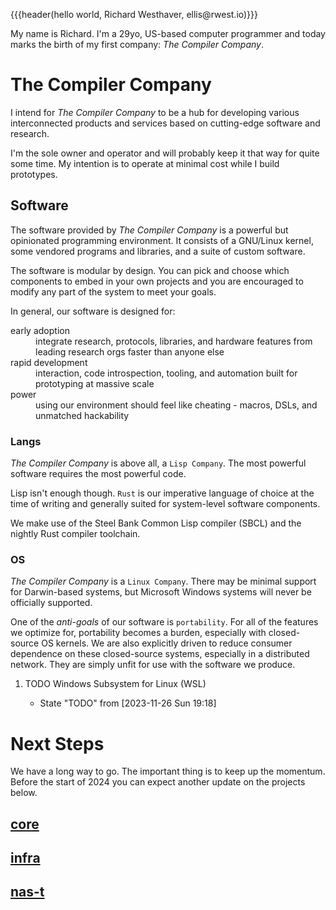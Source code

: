 {{{header(hello world,
Richard Westhaver,
ellis@rwest.io)}}}

My name is Richard. I'm a 29yo, US-based computer programmer and today
marks the birth of my first company: /The Compiler Company/.


* The Compiler Company
I intend for /The Compiler Company/ to be a hub for developing various
interconnected products and services based on cutting-edge software
and research.

I'm the sole owner and operator and will probably keep it that way for
quite some time. My intention is to operate at minimal cost while I
build prototypes.

** Software

The software provided by /The Compiler Company/ is a powerful but
opinionated programming environment. It consists of a GNU/Linux
kernel, some vendored programs and libraries, and a suite of custom
software.

The software is modular by design. You can pick and choose which
components to embed in your own projects and you are encouraged to
modify any part of the system to meet your goals. 

In general, our software is designed for:
- early adoption :: integrate research, protocols, libraries, and
  hardware features from leading research orgs faster than anyone else
- rapid development :: interaction, code introspection, tooling, and
  automation built for prototyping at massive scale
- power :: using our environment should feel like cheating - macros,
  DSLs, and unmatched hackability

*** Langs
/The Compiler Company/ is above all, a =Lisp Company=. The most
powerful software requires the most powerful code.

Lisp isn't enough though. =Rust= is our imperative language of choice
at the time of writing and generally suited for system-level software
components.

We make use of the Steel Bank Common Lisp compiler (SBCL) and the
nightly Rust compiler toolchain.

*** OS
/The Compiler Company/ is a =Linux Company=. There may be minimal
support for Darwin-based systems, but Microsoft Windows systems will
never be officially supported.

One of the /anti-goals/ of our software is ~portability~. For all of
the features we optimize for, portability becomes a burden, especially
with closed-source OS kernels. We are also explicitly driven to reduce
consumer dependence on these closed-source systems, especially in a
distributed network. They are simply unfit for use with the software
we produce.
**** TODO Windows Subsystem for Linux (WSL)
- State "TODO"       from              [2023-11-26 Sun 19:18]
* Next Steps
We have a long way to go. The important thing is to keep up the
momentum. Before the start of 2024 you can expect another update on
the projects below.
** [[https://compiler.company/docs/core][core]]
** [[https://compiler.company/docs/infra][infra]]
** [[https://compiler.company/docs/nas-t][nas-t]]
